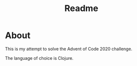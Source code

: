 #+TITLE: Readme

* About

This is my attempt to solve the Advent of Code 2020 challenge.

The language of choice is Clojure.
